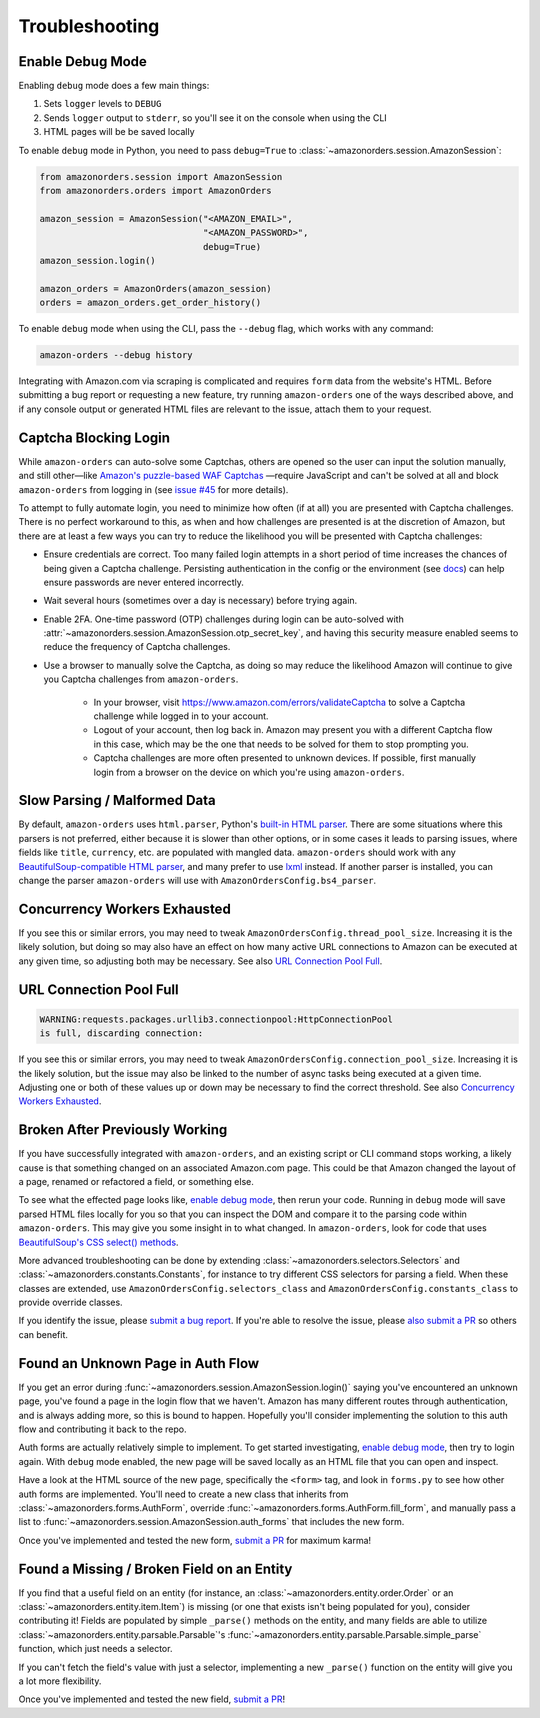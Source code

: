 ===============
Troubleshooting
===============

Enable Debug Mode
-----------------

Enabling ``debug`` mode does a few main things:

1. Sets ``logger`` levels to ``DEBUG``
2. Sends ``logger`` output to ``stderr``, so you'll see it on the console when using the CLI
3. HTML pages will be be saved locally

To enable ``debug`` mode in Python, you need to pass ``debug=True`` to
:class:`~amazonorders.session.AmazonSession`:

.. code-block:: python

    from amazonorders.session import AmazonSession
    from amazonorders.orders import AmazonOrders

    amazon_session = AmazonSession("<AMAZON_EMAIL>",
                                   "<AMAZON_PASSWORD>",
                                   debug=True)
    amazon_session.login()

    amazon_orders = AmazonOrders(amazon_session)
    orders = amazon_orders.get_order_history()

To enable ``debug`` mode when using the CLI, pass the ``--debug`` flag, which works with any
command:

.. code-block:: shell

  amazon-orders --debug history

Integrating with Amazon.com via scraping is complicated and requires ``form`` data from the
website's HTML. Before submitting a bug report or requesting a new feature, try running
``amazon-orders`` one of the ways described above, and if any console output or generated HTML
files are relevant to the issue, attach them to your request.

Captcha Blocking Login
----------------------

While ``amazon-orders`` can auto-solve some Captchas, others are opened so the user can input the solution manually,
and still other—like `Amazon's puzzle-based WAF Captchas <https://docs.aws.amazon.com/waf/latest/developerguide/waf-captcha-puzzle-examples.html>`_
—require JavaScript and can't be solved at all and block ``amazon-orders`` from logging in (see `issue #45 <https://github.com/alexdlaird/amazon-orders/issues/45>`_
for more details).

To attempt to fully automate login, you need to minimize how often (if at all) you are presented with Captcha
challenges. There is no perfect workaround to this, as when and how challenges are presented is at the discretion of
Amazon, but there are at least a few ways you can try to reduce the likelihood you will be presented with
Captcha challenges:

- Ensure credentials are correct. Too many failed login attempts in a short period of time increases the chances of
  being given a Captcha challenge. Persisting authentication in the config or the environment (see `docs <https://amazon-orders.readthedocs.io/api.html#amazonorders.session.AmazonSession.username>`_)
  can help ensure passwords are never entered incorrectly.
- Wait several hours (sometimes over a day is necessary) before trying again.
- Enable 2FA. One-time password (OTP) challenges during login can be auto-solved with :attr:`~amazonorders.session.AmazonSession.otp_secret_key`,
  and having this security measure enabled seems to reduce the frequency of Captcha challenges.
- Use a browser to manually solve the Captcha, as doing so may reduce the likelihood Amazon will continue to give you
  Captcha challenges from ``amazon-orders``.

    - In your browser, visit https://www.amazon.com/errors/validateCaptcha to solve a Captcha challenge while logged
      in to your account.

    - Logout of your account, then log back in. Amazon may present you with a different Captcha flow in this case,
      which may be the one that needs to be solved for them to stop prompting you.

    - Captcha challenges are more often presented to unknown devices. If possible, first manually login from a browser on
      the device on which you're using ``amazon-orders``.

Slow Parsing / Malformed Data
-----------------------------

By default, ``amazon-orders`` uses ``html.parser``, Python's `built-in HTML parser <https://docs.python.org/3/library/html.parser.html>`_.
There are some situations where this parsers is not preferred, either because it is slower than other options, or in
some cases it leads to parsing issues, where fields like ``title``, ``currency``, etc. are populated with mangled data.
``amazon-orders`` should work with any `BeautifulSoup-compatible HTML parser <https://www.crummy.com/software/BeautifulSoup/bs4/doc/#installing-a-parser>`_,
and many prefer to use `lxml <https://pypi.org/project/lxml/>`_ instead. If another parser is installed, you can change
the parser ``amazon-orders`` will use with ``AmazonOrdersConfig.bs4_parser``.

Concurrency Workers Exhausted
-----------------------------

If you see this or similar errors, you may need to tweak ``AmazonOrdersConfig.thread_pool_size``. Increasing it is the
likely solution, but doing so may also have an effect on how many active URL connections to Amazon can be executed at
any given time, so adjusting both may be necessary. See also `URL Connection Pool Full`_.

URL Connection Pool Full
------------------------

.. code-block:: sh

    WARNING:requests.packages.urllib3.connectionpool:HttpConnectionPool
    is full, discarding connection:

If you see this or similar errors, you may need to tweak ``AmazonOrdersConfig.connection_pool_size``. Increasing it is
the likely solution, but the issue may also be linked to the number of async tasks being executed at a given time.
Adjusting one or both of these values up or down may be necessary to find the correct threshold. See also
`Concurrency Workers Exhausted`_.

Broken After Previously Working
-------------------------------

If you have successfully integrated with ``amazon-orders``, and an existing script or CLI
command stops working, a likely cause is that something changed on an associated Amazon.com page.
This could be that Amazon changed the layout of a page, renamed or refactored a field, or
something else.

To see what the effected page looks like, `enable debug mode`_, then rerun your code. Running in
``debug`` mode will save parsed HTML files locally for you so that you can inspect the DOM and compare it to
the parsing code within ``amazon-orders``. This may give you some insight in to what changed.
In ``amazon-orders``, look for code that uses `BeautifulSoup's CSS select() methods <https://www.crummy.com/software/BeautifulSoup/bs4/doc/#css-selectors-through-the-css-property>`_.

More advanced troubleshooting can be done by extending :class:`~amazonorders.selectors.Selectors` and
:class:`~amazonorders.constants.Constants`, for instance to try different CSS selectors for parsing a field. When these
classes are extended, use ``AmazonOrdersConfig.selectors_class`` and  ``AmazonOrdersConfig.constants_class`` to provide
override classes.

If you identify the issue, please `submit a bug report <https://github.com/alexdlaird/amazon-orders/issues/new?assignees=&labels=bug&projects=&template=bug-report.yml>`_.
If you're able to resolve the issue, please `also submit a PR <https://github.com/alexdlaird/amazon-orders/compare>`_
so others can benefit.

Found an Unknown Page in Auth Flow
----------------------------------

If you get an error during :func:`~amazonorders.session.AmazonSession.login()` saying you've encountered an unknown
page, you've found a page in the login flow that we haven't. Amazon has many different routes through
authentication, and is always adding more, so this is bound to happen. Hopefully you'll consider implementing the
solution to this auth flow and contributing it back to the repo.

Auth forms are actually relatively simple to implement. To get started investigating, `enable debug mode`_, then try
to login again. With ``debug`` mode enabled, the new page will be saved locally as an HTML file that you can open
and inspect.

Have a look at the HTML source of the new page, specifically the ``<form>`` tag, and look in ``forms.py`` to see how
other auth forms are implemented. You'll need to create a new class that inherits from
:class:`~amazonorders.forms.AuthForm`, override :func:`~amazonorders.forms.AuthForm.fill_form`, and manually pass
a list to :func:`~amazonorders.session.AmazonSession.auth_forms` that includes the new form.

Once you've implemented and tested the new form, `submit a PR <https://github.com/alexdlaird/amazon-orders/compare>`_
for maximum karma!

Found a Missing / Broken Field on an Entity
-------------------------------------------

If you find that a useful field on an entity (for instance, an :class:`~amazonorders.entity.order.Order` or an
:class:`~amazonorders.entity.item.Item`) is missing (or one that exists isn't being populated for you), consider
contributing it! Fields are populated by simple ``_parse()`` methods on the entity, and many fields are able to
utilize :class:`~amazonorders.entity.parsable.Parsable`'s :func:`~amazonorders.entity.parsable.Parsable.simple_parse`
function, which just needs a selector.

If you can't fetch the field's value with just a selector, implementing a new ``_parse()`` function on the
entity will give you a lot more flexibility.

Once you've implemented and tested the new field, `submit a PR <https://github.com/alexdlaird/amazon-orders/compare>`_!
